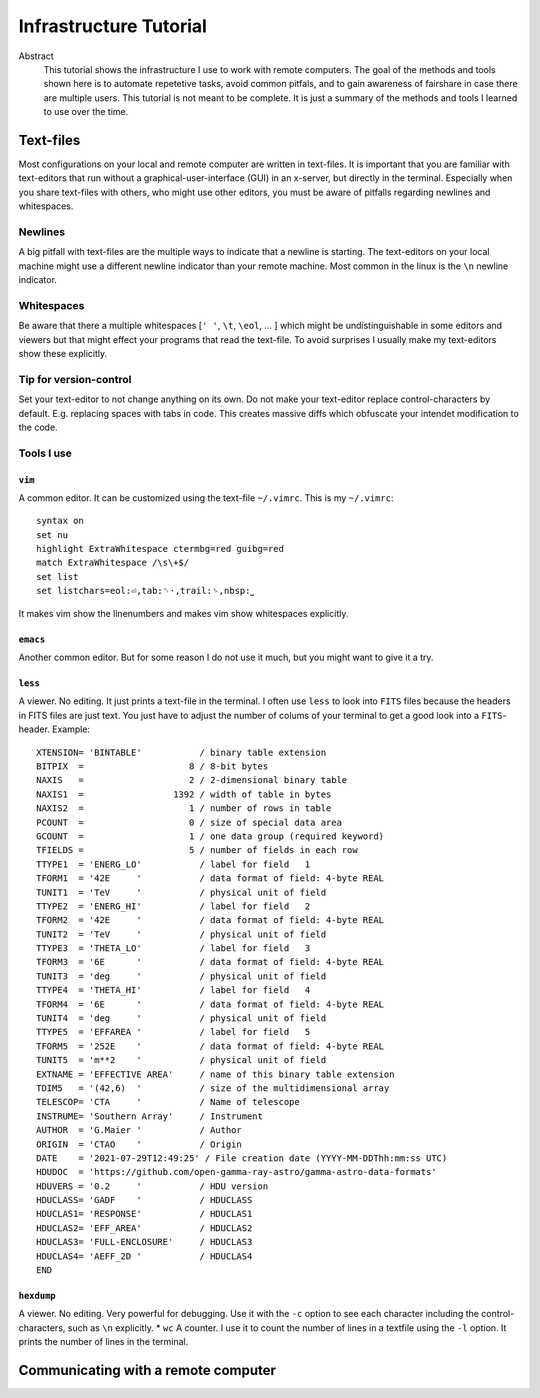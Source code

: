 Infrastructure Tutorial
#######################

Abstract
  This tutorial shows the infrastructure I use to work with remote computers. The goal of the methods and tools shown here is to automate repetetive tasks, avoid common pitfals, and to gain awareness of fairshare in case there are multiple users. This tutorial is not meant to be complete. It is just a summary of the methods and tools I learned to use over the time.

Text-files
==========
Most configurations on your local and remote computer are written in text-files.
It is important that you are familiar with text-editors that run without a graphical-user-interface (GUI) in an x-server, but directly in the terminal. Especially when you share text-files with others, who might use other editors, you must be aware of pitfalls regarding newlines and whitespaces.

Newlines
--------
A big pitfall with text-files are the multiple ways to indicate that a newline is starting.
The text-editors on your local machine might use a different newline indicator than your remote machine.
Most common in the linux is the ``\n`` newline indicator. 

Whitespaces
-----------
Be aware that there a multiple whitespaces [``' '``, ``\t``, ``\eol``, ... ] which might be undistinguishable in some editors and viewers but that might effect your programs that read the text-file. To avoid surprises I usually make my text-editors show these explicitly.

Tip for version-control
-----------------------
Set your text-editor to not change anything on its own.
Do not make your text-editor replace control-characters by default.
E.g. replacing spaces with tabs in code.
This creates massive diffs which obfuscate your intendet modification to the code. 

Tools I use
-----------

``vim``
^^^^^^^
A common editor. It can be customized using the text-file ``~/.vimrc``. This is my ``~/.vimrc``:
::
    syntax on
    set nu
    highlight ExtraWhitespace ctermbg=red guibg=red
    match ExtraWhitespace /\s\+$/
    set list
    set listchars=eol:⏎,tab:␉·,trail:␠,nbsp:⎵

It makes vim show the linenumbers and makes vim show whitespaces explicitly.


``emacs``
^^^^^^^^^
Another common editor. But for some reason I do not use it much, but you might want to give it a try.

``less``
^^^^^^^^
A viewer. No editing. It just prints a text-file in the terminal. I often use ``less`` to look into ``FITS`` files because the headers in FITS files are just text. You just have to adjust the number of colums of your terminal to get a good look into a ``FITS``-header.
Example:

::

    XTENSION= 'BINTABLE'           / binary table extension                         
    BITPIX  =                    8 / 8-bit bytes                                    
    NAXIS   =                    2 / 2-dimensional binary table                     
    NAXIS1  =                 1392 / width of table in bytes                        
    NAXIS2  =                    1 / number of rows in table                        
    PCOUNT  =                    0 / size of special data area                      
    GCOUNT  =                    1 / one data group (required keyword)              
    TFIELDS =                    5 / number of fields in each row                   
    TTYPE1  = 'ENERG_LO'           / label for field   1                            
    TFORM1  = '42E     '           / data format of field: 4-byte REAL              
    TUNIT1  = 'TeV     '           / physical unit of field                         
    TTYPE2  = 'ENERG_HI'           / label for field   2                            
    TFORM2  = '42E     '           / data format of field: 4-byte REAL              
    TUNIT2  = 'TeV     '           / physical unit of field                         
    TTYPE3  = 'THETA_LO'           / label for field   3                            
    TFORM3  = '6E      '           / data format of field: 4-byte REAL              
    TUNIT3  = 'deg     '           / physical unit of field                         
    TTYPE4  = 'THETA_HI'           / label for field   4                            
    TFORM4  = '6E      '           / data format of field: 4-byte REAL              
    TUNIT4  = 'deg     '           / physical unit of field                         
    TTYPE5  = 'EFFAREA '           / label for field   5                            
    TFORM5  = '252E    '           / data format of field: 4-byte REAL              
    TUNIT5  = 'm**2    '           / physical unit of field                         
    EXTNAME = 'EFFECTIVE AREA'     / name of this binary table extension            
    TDIM5   = '(42,6)  '           / size of the multidimensional array             
    TELESCOP= 'CTA     '           / Name of telescope                              
    INSTRUME= 'Southern Array'     / Instrument                                     
    AUTHOR  = 'G.Maier '           / Author                                         
    ORIGIN  = 'CTAO    '           / Origin                                         
    DATE    = '2021-07-29T12:49:25' / File creation date (YYYY-MM-DDThh:mm:ss UTC)  
    HDUDOC  = 'https://github.com/open-gamma-ray-astro/gamma-astro-data-formats'    
    HDUVERS = '0.2     '           / HDU version                                    
    HDUCLASS= 'GADF    '           / HDUCLASS                                       
    HDUCLAS1= 'RESPONSE'           / HDUCLAS1                                       
    HDUCLAS2= 'EFF_AREA'           / HDUCLAS2                                       
    HDUCLAS3= 'FULL-ENCLOSURE'     / HDUCLAS3                                       
    HDUCLAS4= 'AEFF_2D '           / HDUCLAS4                                       
    END 


``hexdump``
^^^^^^^^^^^
A viewer. No editing. Very powerful for debugging. Use it with the ``-c`` option to see each character including the control-characters, such as ``\n`` explicitly.
* ``wc`` A counter. I use it to count the number of lines in a textfile using the ``-l`` option. It prints the number of lines in the terminal.


Communicating with a remote computer
====================================


